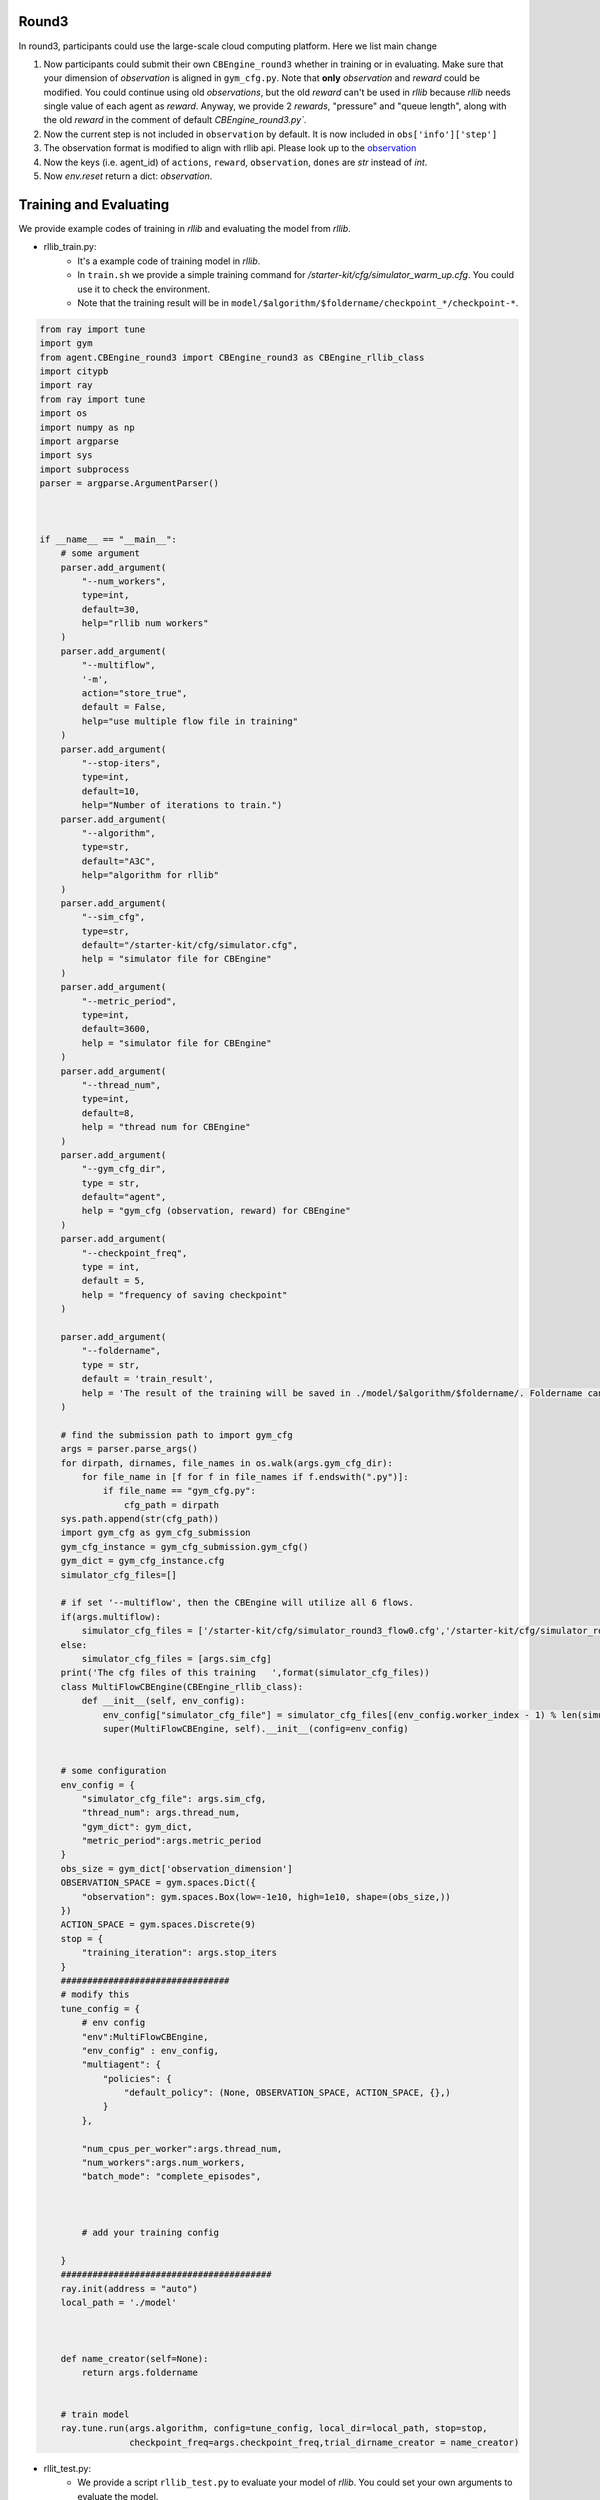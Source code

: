 .. _round3:

Round3
========

In round3, participants could use the large-scale cloud computing platform. Here we list main change

1. Now participants could submit their own ``CBEngine_round3`` whether in training or in evaluating. Make sure that your dimension of `observation` is aligned in ``gym_cfg.py``. Note that **only** `observation` and `reward` could be modified. You could continue using old `observations`, but the old `reward` can't be used in `rllib` because `rllib` needs single value of each agent as `reward`. Anyway, we provide 2 `rewards`, "pressure" and "queue length", along with the old `reward` in the comment of default `CBEngine_round3.py``.
#. Now the current step is not included in ``observation`` by default. It is now included in ``obs['info']['step']``
#. The observation format is modified to align with rllib api. Please look up to the `observation <https://kddcup2021-citybrainchallenge.readthedocs.io/en/latest/APIs.html#simulation-step>`_
#. Now the keys (i.e. agent_id) of ``actions``, ``reward``, ``observation``, ``dones`` are `str` instead of `int`.

#. Now `env.reset` return a dict: `observation`.




Training and Evaluating
================================
We provide example codes of training in `rllib` and evaluating the model from `rllib`.


- rllib_train.py:
    - It's a example code of training model in `rllib`.
    - In ``train.sh`` we provide a simple training command for `/starter-kit/cfg/simulator_warm_up.cfg`. You could use it to check the environment.
    - Note that the training result will be in ``model/$algorithm/$foldername/checkpoint_*/checkpoint-*``.

.. code-block:: python

    from ray import tune
    import gym
    from agent.CBEngine_round3 import CBEngine_round3 as CBEngine_rllib_class
    import citypb
    import ray
    from ray import tune
    import os
    import numpy as np
    import argparse
    import sys
    import subprocess
    parser = argparse.ArgumentParser()



    if __name__ == "__main__":
        # some argument
        parser.add_argument(
            "--num_workers",
            type=int,
            default=30,
            help="rllib num workers"
        )
        parser.add_argument(
            "--multiflow",
            '-m',
            action="store_true",
            default = False,
            help="use multiple flow file in training"
        )
        parser.add_argument(
            "--stop-iters",
            type=int,
            default=10,
            help="Number of iterations to train.")
        parser.add_argument(
            "--algorithm",
            type=str,
            default="A3C",
            help="algorithm for rllib"
        )
        parser.add_argument(
            "--sim_cfg",
            type=str,
            default="/starter-kit/cfg/simulator.cfg",
            help = "simulator file for CBEngine"
        )
        parser.add_argument(
            "--metric_period",
            type=int,
            default=3600,
            help = "simulator file for CBEngine"
        )
        parser.add_argument(
            "--thread_num",
            type=int,
            default=8,
            help = "thread num for CBEngine"
        )
        parser.add_argument(
            "--gym_cfg_dir",
            type = str,
            default="agent",
            help = "gym_cfg (observation, reward) for CBEngine"
        )
        parser.add_argument(
            "--checkpoint_freq",
            type = int,
            default = 5,
            help = "frequency of saving checkpoint"
        )

        parser.add_argument(
            "--foldername",
            type = str,
            default = 'train_result',
            help = 'The result of the training will be saved in ./model/$algorithm/$foldername/. Foldername can\'t have any space'
        )

        # find the submission path to import gym_cfg
        args = parser.parse_args()
        for dirpath, dirnames, file_names in os.walk(args.gym_cfg_dir):
            for file_name in [f for f in file_names if f.endswith(".py")]:
                if file_name == "gym_cfg.py":
                    cfg_path = dirpath
        sys.path.append(str(cfg_path))
        import gym_cfg as gym_cfg_submission
        gym_cfg_instance = gym_cfg_submission.gym_cfg()
        gym_dict = gym_cfg_instance.cfg
        simulator_cfg_files=[]

        # if set '--multiflow', then the CBEngine will utilize all 6 flows.
        if(args.multiflow):
            simulator_cfg_files = ['/starter-kit/cfg/simulator_round3_flow0.cfg','/starter-kit/cfg/simulator_round3_flow1.cfg','/starter-kit/cfg/simulator_round3_flow2.cfg','/starter-kit/cfg/simulator_round3_flow3.cfg','/starter-kit/cfg/simulator_round3_flow4.cfg','/starter-kit/cfg/simulator_round3_flow5.cfg']
        else:
            simulator_cfg_files = [args.sim_cfg]
        print('The cfg files of this training   ',format(simulator_cfg_files))
        class MultiFlowCBEngine(CBEngine_rllib_class):
            def __init__(self, env_config):
                env_config["simulator_cfg_file"] = simulator_cfg_files[(env_config.worker_index - 1) % len(simulator_cfg_files)]
                super(MultiFlowCBEngine, self).__init__(config=env_config)


        # some configuration
        env_config = {
            "simulator_cfg_file": args.sim_cfg,
            "thread_num": args.thread_num,
            "gym_dict": gym_dict,
            "metric_period":args.metric_period
        }
        obs_size = gym_dict['observation_dimension']
        OBSERVATION_SPACE = gym.spaces.Dict({
            "observation": gym.spaces.Box(low=-1e10, high=1e10, shape=(obs_size,))
        })
        ACTION_SPACE = gym.spaces.Discrete(9)
        stop = {
            "training_iteration": args.stop_iters
        }
        ################################
        # modify this
        tune_config = {
            # env config
            "env":MultiFlowCBEngine,
            "env_config" : env_config,
            "multiagent": {
                "policies": {
                    "default_policy": (None, OBSERVATION_SPACE, ACTION_SPACE, {},)
                }
            },

            "num_cpus_per_worker":args.thread_num,
            "num_workers":args.num_workers,
            "batch_mode": "complete_episodes",



            # add your training config

        }
        ########################################
        ray.init(address = "auto")
        local_path = './model'



        def name_creator(self=None):
            return args.foldername


        # train model
        ray.tune.run(args.algorithm, config=tune_config, local_dir=local_path, stop=stop,
                     checkpoint_freq=args.checkpoint_freq,trial_dirname_creator = name_creator)




- rllit_test.py:
    - We provide a script ``rllib_test.py`` to evaluate your model of `rllib`. You could set your own arguments to evaluate the model.
    - Again, the model file is in ``model/$algorithm/$foldername/checkpoint_*/checkpoint-*`` after training. In ``rllib_test.py``, you could set the arguments ``--algorithm``, ``--foldername``, ``--iteration`` to load and evaluate the model. You could refer to ``rllib_evaluate.sh``, which is a simple evaluating bash script to use ``rllib_test.py``.
    - Result will be in ``/log/$flow_number/$folder_name/$iteration``.
    - When submission, you could load the ``checkpoint-*`` file in your `agent.py`.
    - Don't open lots of evaluating processes in parallel. It would cause the cloud server shutdown!!!!
    - Here is an example agent of loading the `rllib` model.

.. code-block:: python

    class RLlibTFCheckpointPolicy():
    def __init__(
        self, load_path, algorithm, policy_name, observation_space, action_space
    ):
        self._checkpoint_path = load_path
        self._algorithm = algorithm
        self._policy_name = policy_name
        self._observation_space = observation_space
        self._action_space = action_space
        self._sess = None

        if isinstance(action_space, gym.spaces.Box):
            self.is_continuous = True
        elif isinstance(action_space, gym.spaces.Discrete):
            self.is_continuous = False
        else:
            raise TypeError("Unsupport action space")

        if self._sess:
            return

        if self._algorithm == "PPO":
            from ray.rllib.agents.ppo.ppo_tf_policy import PPOTFPolicy as LoadPolicy
        elif self._algorithm in ["A2C", "A3C"]:
            from ray.rllib.agents.a3c.a3c_tf_policy import A3CTFPolicy as LoadPolicy
        elif self._algorithm == "PG":
            from ray.rllib.agents.pg.pg_tf_policy import PGTFPolicy as LoadPolicy
        elif self._algorithm in ["DQN","APEX"]:
            from ray.rllib.agents.dqn.dqn_tf_policy import DQNTFPolicy as LoadPolicy
        else:
            raise TypeError("Unsupport algorithm")

        self._prep = ModelCatalog.get_preprocessor_for_space(self._observation_space)
        self._sess = tf.Session(graph=tf.Graph())
        self._sess.__enter__()

        with tf.name_scope(self._policy_name):
            # obs_space need to be flattened before passed to PPOTFPolicy
            flat_obs_space = self._prep.observation_space
            self.policy = LoadPolicy(flat_obs_space, self._action_space, {})
            objs = pickle.load(open(self._checkpoint_path, "rb"))
            objs = pickle.loads(objs["worker"])
            state = objs["state"]
            weights = state[self._policy_name]
            for k in weights.keys():
                if(k not in self.policy.get_weights().keys()):
                    weights.pop(k)
            self.policy.set_weights(weights)

    def act(self, obs):
        action = {}
        if isinstance(obs, list):
            # batch infer
            obs = [self._prep.transform(o) for o in obs]
            action = self.policy.compute_actions(obs, explore=False)[0]
        elif isinstance(obs, dict):
            for k,v in obs.items():
                obs = self._prep.transform(v)
                action[k] = self.policy.compute_actions([obs], explore=False)[0][0]
        else:
            # single infer
            obs = self._prep.transform(obs)
            action = self.policy.compute_actions([obs], explore=False)[0][0]

        return action

